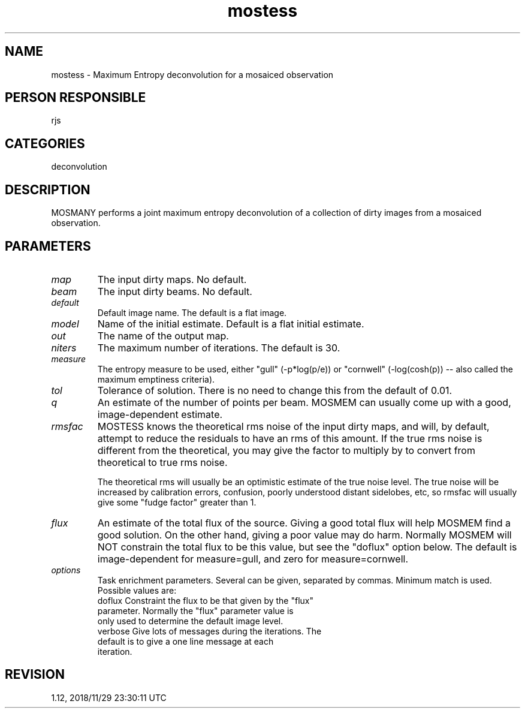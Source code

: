 .TH mostess 1
.SH NAME
mostess - Maximum Entropy deconvolution for a mosaiced observation
.SH PERSON RESPONSIBLE
rjs
.SH CATEGORIES
deconvolution
.SH DESCRIPTION
MOSMANY performs a joint maximum entropy deconvolution of a
collection of dirty images from a mosaiced observation.
.sp
.SH PARAMETERS
.TP
\fImap\fP
The input dirty maps. No default.
.TP
\fIbeam\fP
The input dirty beams. No default.
.TP
\fIdefault\fP
Default image name. The default is a flat image.
.TP
\fImodel\fP
Name of the initial estimate. Default is a flat initial
estimate.
.TP
\fIout\fP
The name of the output map.
.TP
\fIniters\fP
The maximum number of iterations. The default is 30.
.TP
\fImeasure\fP
The entropy measure to be used, either "gull" (-p*log(p/e)) or
"cornwell" (-log(cosh(p)) -- also called the maximum emptiness
criteria).
.TP
\fItol\fP
Tolerance of solution. There is no need to change this from the
default of 0.01.
.TP
\fIq\fP
An estimate of the number of points per beam. MOSMEM can usually
come up with a good, image-dependent estimate.
.TP
\fIrmsfac\fP
MOSTESS knows the theoretical rms noise of the input dirty maps,
and will, by default, attempt to reduce the residuals to have an
rms of this amount.  If the true rms noise is different from the
theoretical, you may give the factor to multiply by to convert
from theoretical to true rms noise.
.sp
The theoretical rms will usually be an optimistic estimate of
the true noise level.  The true noise will be increased by
calibration errors, confusion, poorly understood distant
sidelobes, etc, so rmsfac will usually give some "fudge factor"
greater than 1.
.TP
\fIflux\fP
An estimate of the total flux of the source.  Giving a good
total flux will help MOSMEM find a good solution.  On the other
hand, giving a poor value may do harm.  Normally MOSMEM will NOT
constrain the total flux to be this value, but see the "doflux"
option below.  The default is image-dependent for measure=gull,
and zero for measure=cornwell.
.TP
\fIoptions\fP
Task enrichment parameters.  Several can be given, separated by
commas.  Minimum match is used.  Possible values are:
.nf
  doflux     Constraint the flux to be that given by the "flux"
             parameter.  Normally the "flux" parameter value is
             only used to determine the default image level.
  verbose    Give lots of messages during the iterations.  The
             default is to give a one line message at each
             iteration.
.fi
.sp
.SH REVISION
1.12, 2018/11/29 23:30:11 UTC
